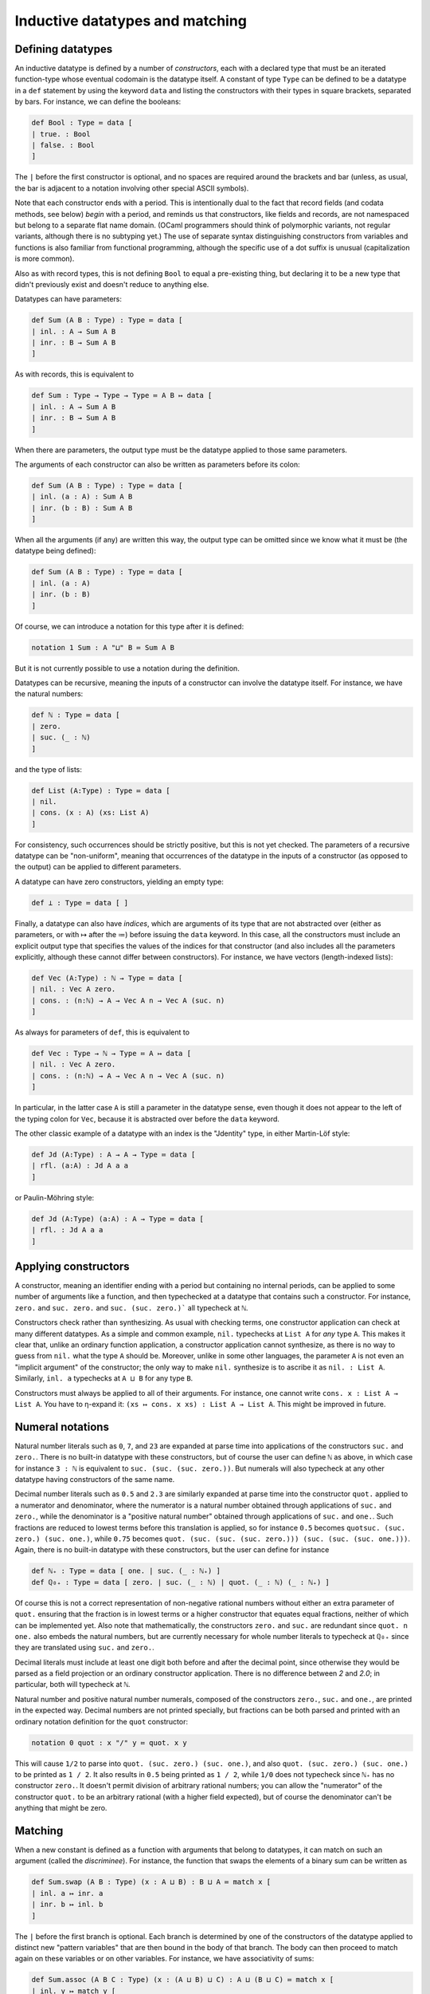 Inductive datatypes and matching
================================

Defining datatypes
------------------

An inductive datatype is defined by a number of *constructors*, each with a declared type that must be an iterated function-type whose eventual codomain is the datatype itself.  A constant of type ``Type`` can be defined to be a datatype in a ``def`` statement by using the keyword ``data`` and listing the constructors with their types in square brackets, separated by bars.  For instance, we can define the booleans:

.. code-block:: none

   def Bool : Type ≔ data [
   | true. : Bool
   | false. : Bool
   ]

The ``|`` before the first constructor is optional, and no spaces are required around the brackets and bar (unless, as usual, the bar is adjacent to a notation involving other special ASCII symbols).

Note that each constructor ends with a period.  This is intentionally dual to the fact that record fields (and codata methods, see below) *begin* with a period, and reminds us that constructors, like fields and records, are not namespaced but belong to a separate flat name domain.  (OCaml programmers should think of polymorphic variants, not regular variants, although there is no subtyping yet.)  The use of separate syntax distinguishing constructors from variables and functions is also familiar from functional programming, although the specific use of a dot suffix is unusual (capitalization is more common).

Also as with record types, this is not defining ``Bool`` to equal a pre-existing thing, but declaring it to be a new type that didn't previously exist and doesn't reduce to anything else.

Datatypes can have parameters:

.. code-block:: none

   def Sum (A B : Type) : Type ≔ data [
   | inl. : A → Sum A B
   | inr. : B → Sum A B
   ]

As with records, this is equivalent to

.. code-block:: none

   def Sum : Type → Type → Type ≔ A B ↦ data [
   | inl. : A → Sum A B
   | inr. : B → Sum A B
   ]

When there are parameters, the output type must be the datatype applied to those same parameters.

The arguments of each constructor can also be written as parameters before its colon:

.. code-block:: none

   def Sum (A B : Type) : Type ≔ data [
   | inl. (a : A) : Sum A B
   | inr. (b : B) : Sum A B
   ]

When all the arguments (if any) are written this way, the output type can be omitted since we know what it must be (the datatype being defined):

.. code-block:: none

   def Sum (A B : Type) : Type ≔ data [
   | inl. (a : A)
   | inr. (b : B)
   ]

Of course, we can introduce a notation for this type after it is defined:

.. code-block:: none

   notation 1 Sum : A "⊔" B ≔ Sum A B

But it is not currently possible to use a notation during the definition.

Datatypes can be recursive, meaning the inputs of a constructor can involve the datatype itself.  For instance, we have the natural numbers:

.. code-block:: none

   def ℕ : Type ≔ data [
   | zero.
   | suc. (_ : ℕ)
   ]

and the type of lists:

.. code-block:: none

   def List (A:Type) : Type ≔ data [
   | nil.
   | cons. (x : A) (xs: List A)
   ]

For consistency, such occurrences should be strictly positive, but this is not yet checked.  The parameters of a recursive datatype can be "non-uniform", meaning that occurrences of the datatype in the inputs of a constructor (as opposed to the output) can be applied to different parameters.

A datatype can have zero constructors, yielding an empty type:

.. code-block:: none

   def ⊥ : Type ≔ data [ ]

Finally, a datatype can also have *indices*, which are arguments of its type that are not abstracted over (either as parameters, or with ↦ after the ≔) before issuing the ``data`` keyword.  In this case, all the constructors must include an explicit output type that specifies the values of the indices for that constructor (and also includes all the parameters explicitly, although these cannot differ between constructors).  For instance, we have vectors (length-indexed lists):

.. code-block:: none

   def Vec (A:Type) : ℕ → Type ≔ data [
   | nil. : Vec A zero.
   | cons. : (n:ℕ) → A → Vec A n → Vec A (suc. n)
   ]

As always for parameters of ``def``, this is equivalent to 

.. code-block:: none

   def Vec : Type → ℕ → Type ≔ A ↦ data [
   | nil. : Vec A zero.
   | cons. : (n:ℕ) → A → Vec A n → Vec A (suc. n)
   ]

In particular, in the latter case ``A`` is still a parameter in the datatype sense, even though it does not appear to the left of the typing colon for ``Vec``, because it is abstracted over before the ``data`` keyword.

The other classic example of a datatype with an index is the "Jdentity" type, in either Martin-Löf style:

.. code-block:: none
   
   def Jd (A:Type) : A → A → Type ≔ data [
   | rfl. (a:A) : Jd A a a
   ]

or Paulin-Möhring style:

.. code-block:: none

   def Jd (A:Type) (a:A) : A → Type ≔ data [
   | rfl. : Jd A a a
   ]

Applying constructors
---------------------

A constructor, meaning an identifier ending with a period but containing no internal periods, can be applied to some number of arguments like a function, and then typechecked at a datatype that contains such a constructor.  For instance, ``zero.`` and ``suc. zero.`` and ``suc. (suc. zero.)``` all typecheck at ``ℕ``.

Constructors check rather than synthesizing.  As usual with checking terms, one constructor application can check at many different datatypes.  As a simple and common example, ``nil.`` typechecks at ``List A`` for *any* type ``A``.  This makes it clear that, unlike an ordinary function application, a constructor application cannot synthesize, as there is no way to guess from ``nil.`` what the type ``A`` should be.  Moreover, unlike in some other languages, the parameter ``A`` is not even an "implicit argument" of the constructor; the only way to make ``nil.`` synthesize is to ascribe it as ``nil. : List A``.  Similarly, ``inl. a`` typechecks at ``A ⊔ B`` for any type ``B``.

Constructors must always be applied to all of their arguments.  For instance, one cannot write ``cons. x : List A → List A``.  You have to η-expand it: ``(xs ↦ cons. x xs) : List A → List A``.  This might be improved in future.


Numeral notations
-----------------

Natural number literals such as ``0``, ``7``, and ``23`` are expanded at parse time into applications of the constructors ``suc.`` and ``zero.``.  There is no built-in datatype with these constructors, but of course the user can define ``ℕ`` as above, in which case for instance ``3 : ℕ`` is equivalent to ``suc. (suc. (suc. zero.))``.  But numerals will also typecheck at any other datatype having constructors of the same name.

Decimal number literals such as ``0.5`` and ``2.3`` are similarly expanded at parse time into the constructor ``quot.`` applied to a numerator and denominator, where the numerator is a natural number obtained through applications of ``suc.`` and ``zero.``, while the denominator is a "positive natural number" obtained through applications of ``suc.`` and ``one.``.  Such fractions are reduced to lowest terms before this translation is applied, so for instance ``0.5`` becomes ``quotsuc. (suc. zero.) (suc. one.)``, while ``0.75`` becomes ``quot. (suc. (suc. (suc. zero.))) (suc. (suc. (suc. one.)))``.  Again, there is no built-in datatype with these constructors, but the user can define for instance

.. code-block:: none

   def ℕ₊ : Type ≔ data [ one. | suc. (_ : ℕ₊) ]
   def ℚ₀₊ : Type ≔ data [ zero. | suc. (_ : ℕ) | quot. (_ : ℕ) (_ : ℕ₊) ]

Of course this is not a correct representation of non-negative rational numbers without either an extra parameter of ``quot.`` ensuring that the fraction is in lowest terms or a higher constructor that equates equal fractions, neither of which can be implemented yet.  Also note that mathematically, the constructors ``zero.`` and ``suc.`` are redundant since ``quot. n one.`` also embeds the natural numbers, but are currently necessary for whole number literals to typecheck at ``ℚ₀₊`` since they are translated using ``suc.`` and ``zero.``.

Decimal literals must include at least one digit both before and after the decimal point, since otherwise they would be parsed as a field projection or an ordinary constructor application.  There is no difference between `2` and `2.0`; in particular, both will typecheck at ``ℕ``.

Natural number and positive natural number numerals, composed of the constructors ``zero.``, ``suc.`` and ``one.``, are printed in the expected way.  Decimal numbers are not printed specially, but fractions can be both parsed and printed with an ordinary notation definition for the ``quot`` constructor:

.. code-block:: none

   notation 0 quot : x "/" y ≔ quot. x y

This will cause ``1/2`` to parse into ``quot. (suc. zero.) (suc. one.)``, and also ``quot. (suc. zero.) (suc. one.)`` to be printed as ``1 / 2``.  It also results in ``0.5`` being printed as ``1 / 2``, while ``1/0`` does not typecheck since ``ℕ₊`` has no constructor ``zero.``.  It doesn't permit division of arbitrary rational numbers; you can allow the "numerator" of the constructor ``quot.`` to be an arbitrary rational (with a higher field expected), but of course the denominator can't be anything that might be zero.

Matching
--------

When a new constant is defined as a function with arguments that belong to datatypes, it can match on such an argument (called the *discriminee*).  For instance, the function that swaps the elements of a binary sum can be written as

.. code-block:: none

   def Sum.swap (A B : Type) (x : A ⊔ B) : B ⊔ A ≔ match x [
   | inl. a ↦ inr. a
   | inr. b ↦ inl. b
   ]

The ``|`` before the first branch is optional.  Each branch is determined by one of the constructors of the datatype applied to distinct new "pattern variables" that are then bound in the body of that branch.  The body can then proceed to match again on these variables or on other variables.  For instance, we have associativity of sums:

.. code-block:: none

   def Sum.assoc (A B C : Type) (x : (A ⊔ B) ⊔ C) : A ⊔ (B ⊔ C) ≔ match x [
   | inl. y ↦ match y [
     | inl. a ↦ inl. a
     | inr. b ↦ inr. (inl. b)
     ]
   | inr. c ↦ inr. (inr. c)
   ]

By omitting the keyword ``match`` and the variable name, it is possible to abstract over a variable and simultaneously match against it (pattern-matching lambda abstraction).  Thus, ``Sum.swap`` can equivalently be defined as

.. code-block:: none

   def Sum.swap (A B : Type) : A ⊔ B → B ⊔ A ≔ [
   | inl. a ↦ inr. a
   | inr. b ↦ inl. b 
   ]

A match (of this simple sort) is a checking term.  It requires the term being matched against to synthesize, while the bodies of each branch are checking (we will discuss below how the type they are checked against is determined).


Matching and case trees
-----------------------

Matches are case tree nodes, which only reduce if the term being matched against is a constructor form so that one of the branches can be selected.  Thus, for instance, ``Sum.swap x`` does not reduce unless ``x`` is a constructor, and similarly for ``Sum.assoc (inl. x)``.  This more or less aligns with the behavior of functions defined by pattern-matching in Agda, whereas Coq has to mimic it with ``simpl nomatch`` annotations.

However, unlike the other types and constructs we have discussed so far, matches and datatypes do not satisfy any kind of η-conversion.  Thus, two functions defined by matching are not equal to each other even if their definitions are identical.  For instance, if we define

.. code-block:: none

   def neg1 : Bool → Bool ≔ [ true. ↦ false. | false. ↦ true. ]
   def neg2 : Bool → Bool ≔ [ true. ↦ false. | false. ↦ true. ]

then ``neg1`` and ``neg2`` are not convertible.  By η-expansion, when trying to convert them we do automatically introduce a new variable ``x`` and try to compare ``neg1 x`` with ``neg2 x``, but neither of these terms reduce since ``x`` is not a constructor.  In particular, datatypes do not satisfy any kind of η-conversion themselves.


Recursion
---------

A function defined by matching can also be recursive, calling itself in each branch.  For instance, we have addition of natural numbers (in one of the possible ways):

.. code-block:: none

   def ℕ.plus (m n : ℕ) : ℕ ≔ match m [
   | zero. ↦ n
   | suc. m ↦ suc. (ℕ.plus m n)
   ]

   notation 4 ℕ.plus : x "+" y ≔ ℕ.plus x y

To ensure termination and consistency, the recursive calls should be on structurally smaller arguments.  But currently there is no checking for this, so it is possible to write infinite loops.  In fact this is possible even without matching:

.. code-block:: none

   def oops : ⊥ ≔ oops

(In this connection, recall that ``echo`` fully normalizes its argument before printing it, so ``echo oops`` will loop forever.  By contrast, this does not usually happen with infinite loops guarded by a ``match``, because matches are case tree nodes, so their branch bodies are not normalized unless their argument is a constructor that selects a particular branch.)

While there is no termination-checking there is coverage-checking.  Thus, all the constructors of a datatype must be present in the match.  So while you can write infinite loops, your programs shouldn't get stuck.


Multiple matches and deep matches
---------------------------------

It is possible to condense a sequence of nested matches into a single one.  For example, the above definition of ``Sum.assoc`` can be condensed into a single "deep match":

.. code-block:: none

   def Sum.assoc (A B C : Type) (x : (A ⊔ B) ⊔ C) : A ⊔ (B ⊔ C) ≔ match x [
   | inl. (inl. a) ↦ inl. a
   | inl. (inr. b) ↦ inr. (inl. b)
   | inr. c        ↦ inr. (inr. c)
   ]

Similarly, a naive definition of the Boolean conjunction would be:

.. code-block:: none

   def andb (x y : Bool) : Bool ≔ match x [
   | true.  ↦ match y [
     | true.  ↦ true.
     | false. ↦ false.
     ]
   | false. ↦ false.
   ]

but this can be condensed to a "multiple match":

.. code-block:: none

   def andb (x y : Bool) : Bool ≔ match x, y [
   | true.  , true.  ↦ true.
   | true.  , false. ↦ false.
   | false. , _      ↦ false.
   ]

Here the ``_`` indicates that that value can be anything.  It can also be replaced by a variable, which is then bound to the value being matched.

Multiple and deep matches can be combined.  In general, for a multiple match on a comma-separated list of a positive number of discriminees, the left-hand side of each branch must be a comma-separated list of the same number of *patterns*.  Each pattern is either a variable, an underscore, or a constructor applied to some number of other patterns.  Plain variable patterns are equivalent to let-bindings: ``match x [ y ↦ M ]`` is the same as ``let y ≔ x in M``.  Multiple and deep matches are (with one exception, discussed below) a *purely syntactic* abbreviation: the condensed forms are expanded automatically to the nested match forms before even being typechecked.

Multiple and deep patterns can also be used in pattern-matching abstractions.  In the case of a multiple match, the number of variables abstracted over is determined by the number of patterns in the branches.  Thus, for instance, ``andb`` can also be defined by:

.. code-block:: none

   def andb : Bool → Bool → Bool ≔ [
   | true.  , true.  ↦ true.
   | true.  , false. ↦ false.
   | false. , _      ↦ false.
   ]

All the pattern variables of each branch must be distinct: they cannot shadow each other.  Allowing them to shadow each other would be a recipe for confusion, because replacing a match by its expanded version alters the order in which variables appear.  For instance, the nested match

.. code-block:: none

   def prod' (A B : Type) : Type ≔ data [ pair. (_:A) (_:B) ]

   def proj31 (A B C : Type) (u : prod' (prod' A B) C) : A ≔ match u [
   | pair. (pair. x y) z ↦ x
   ]

would expand to

.. code-block:: none

   def proj31 (A B C : Type) (u : prod' (prod' A B) C) : A ≔ match u [
   | pair. H z ↦ match H [
     | (pair. x y) ↦ x
     ]
   ]

in which ``z`` is bound first instead of last.  (The intermediate variable ``H`` is inserted automatically in the process of expansion, and you will see it in the contexts of holes.)

Matching always proceeds from left to right, so that the matches corresponding to the leftmost discriminee will be on the outside and those corresponding to the rightmost discriminee will be on the inside.  Of course, you can re-order the top-level discriminees as you wish when writing a match (an advantage over Agda's pattern-matching).  However, if a constructor has multiple arguments which are then matched against deeply, these matches also proceed from left to right, and this cannot be changed within a single multi/deep match.  For example:

.. code-block:: none

   def andb2 (x : prod' Bool Bool) : Bool ≔ match x [
   | pair. true. true.   ↦ true.
   | pair. true. false.  ↦ false.
   | pair. false. true.  ↦ false.
   | pair. false. false. ↦ false.
   ]

Here the first argument of ``pair.`` is matched before the second, producing the following expanded form:

.. code-block:: none

   def andb2 (x : prod' Bool Bool) : Bool ≔ match x [
   | pair. a b ↦ match a [
     | true. ↦ match b [
       | true. ↦ true.
       | false. ↦ false.
       ]
     | false. ↦ match b [
       | true. ↦ false.
       | false. ↦ false.
       ]
     ]
   ]

To match on the second argument first, you would have to use a nested match explicitly:

.. code-block:: none

   def andb2' (x : prod' Bool Bool) : Bool ≔ match x [
   | pair. a b ↦ match b, a [
     | true.  , true.  ↦ true.
     | false. , true.  ↦ false.
     | true.  , false. ↦ false.
     | false. , false. ↦ false.
     ]
   ]

The patterns in a match are not allowed to overlap.  This is in contrast to Agda, which accepts the following definition

.. code-block:: none

   -- This is Agda, not Narya
   max : Nat → Nat → Nat
   max zero    n       = n
   max m       zero    = m
   max (suc m) (suc n) = suc (max m n)

The analogous Narya code

.. code-block:: none

   {` Not valid! `}
   def max (x y : ℕ) : ℕ ≔ match x, y [
   | zero. , n ↦ n
   | m , zero. ↦ m
   | suc. m, suc. n ↦ suc. (max m n)
   ]

produces an error message about overlapping cases.  You have to write instead

.. code-block:: none

   def max (x y : ℕ) : ℕ ≔ match x, y [
   | zero. , n ↦ n
   | suc. m, zero. ↦ x
   | suc. m, suc. n ↦ suc. (max m n)
   ]

so that it can be expanded to the nested match

.. code-block:: none

   def max (x y : ℕ) : ℕ ≔ match x [
   | zero. ↦ y
   | suc. m ↦ match y [
     | zero. ↦ x
     | suc. n ↦ suc. (max m n) 
     ]
   ]

In fact, this expansion is also what Agda does internally, even when presented with the first definition above (see the `Agda manual <https://agda.readthedocs.io/en/v2.6.4.3-r1/language/function-definitions.html#case-trees>`_).  This means that in Agda, not all the clauses in such a definition may hold definitionally, e.g. ``max m zero`` is not convertible with ``m`` when ``m`` is a variable.  For this reason Agda has the ``--exact-split`` flag that prevents such clauses.  Narya *always* insists on "exact splits", and this is unlikely to change: we regard it as a feature.


Empty types and refutation cases
--------------------------------

As is well-known, it can be tricky to deal with empty types in multiple and deep matches.  A naive extension of the treatment of nonempty types can cause information to disappear, and while sometimes this information can be reconstructed, other times it must be indicated explicitly.  As a first example, consider the following function defined by nested matches:

.. code-block:: none

   def foldinl (x : (A ⊔ A) ⊔ ⊥ ) : A ≔ match x [
   | inl. u ↦ match u [
     | inl. a ↦ a
     | inr. a ↦ a
     ]
   | inr. v ↦ match v [ ]
   ]

If we rewrite this as a deep match, each branch of the outer match should be replaced by one branch for *each branch* of the corresponding inner match; but since the inner match on ``v`` has *zero* branches, this causes the outer branch with pattern ``inr. v`` to disappear completely:

.. code-block:: none

   def foldinl (x : (A ⊔ A) ⊔ ⊥ ) : A ≔ match x [
   | inl. (inl. a) ↦ a
   | inl. (inr. a) ↦ a
   ]

In this example, this is not a problem, because Narya (like other proof assistants) can recognize from the type of ``x`` *and the fact that there is at least one* ``inl`` *branch* that there should also be an ``inr`` branch — and once there is an ``inr`` branch, it is straightforward to notice that the argument of ``inr`` is empty and thus can be matched against without needing any further branches.

This also works for multiple matches:

.. code-block:: none

   def P : A ⊔ B → Type ≔ [ inl. _ ↦ ⊤ | inr. _ ↦ ⊥ ]

   def foo (u : A ⊔ B) (v : P u) : A ≔ match u, v [
   | inl. a, _ ↦ a
   ]

Again the presence of an ``inl`` branch clues Narya in that there should also be an ``inr`` branch, and then it can notice that in this branch the type of ``v`` becomes empty.  The order of variables doesn't matter either:

.. code-block:: none

   def foo' (u : A ⊔ B) (v : P u) : A ≔ match v, u [
   | _, inl. a ↦ a
   ]

In general, when cases for one or more constructors are obviously missing from a match, Narya will inspect all the pattern variables and discriminees that would be available in that branch, and if it finds one whose type is empty, it inserts a match against that term.  Here by "empty" we mean that it was literally declared as a datatype with no constructors: there is no unification like in Agda to rule out impossible indices (although see the remarks about canonical types defined by case trees, below).  This is the exception mentioned above in which the expansion of multiple and deep matches requires some typechecking information: namely, whether the type of some variable is an empty datatype.

As a particular case, if any of the discriminees belong directly to an empty datatype, then all the branches can be omitted.  Similarly, an empty pattern-matching lambda abstraction ``[ ]`` can be a multivariable function, although in this case there are no branches to indicate the number of arguments; instead Narya inspects the possibly-iterated function type it is being checked at, looking through the domains one at a time until it finds an empty one.  Thus the following are both valid:

.. code-block:: none

   def bar (x : Bool) (y : ⊥) : ⊥ ≔ match x, y [ ]
   
   def bar' : Bool → ⊥ → ⊥ ≔ [ ]


However, Narya will not perform *additional* matches in order to expose an inhabitant of an empty datatype (this is probably an undecidable problem in general).  For example, consider the following nested match:

.. code-block:: none

   def abort2 (u : ⊥ ⊔ ⊥) : A ≔ match u [
   | inl. e ↦ match e [ ]
   | inr. e ↦ match e [ ]
   ]

Rewriting this naïvely as as nested match would produce one with *zero* branches, but trying to write such a match directly fails:

.. code-block:: none

   def abort2 (u : ⊥ ⊔ ⊥) : A ≔ match u [ ]
   
     ￫ error[E1300]
     1 | def abort2 (u : ⊥ ⊔ ⊥) : A ≔ match u [ ]
      ^ missing match clause for constructor inl

This is because in the absence of either an ``inl`` or an ``inr`` branch, and because the type of ``u`` is not syntactically empty (semantically it is empty, but it is not declared as a datatype with zero constructors), Narya can't guess that ``u`` has to be matched against in order to expose variables of type ⊥.

One solution to this, of course, is to write the nested match.  In fact, only one of its branches is needed, as then the other can be inferred:

.. code-block:: none

   def abort2 (u : ⊥ ⊔ ⊥) : A ≔ match u [
   | inl. e ↦ match e [ ]
   ]

Another solution is to use a *refutation case*: if the body of a branch is a single dot ``.`` then Narya will search all of its pattern variables for one belonging to an empty type:

.. code-block:: none

   def abort2 (u : ⊥ ⊔ ⊥) : A ≔ match u [
   | inl. _ ↦ .
   | inr. _ ↦ .
   ]

And, again, only one branch is necessary:

.. code-block:: none

   def abort2 (u : ⊥ ⊔ ⊥) : A ≔ match u [
   | inl. _ ↦ .
   ]

Variable matches
----------------

There are several variations of matching based on how type information flows and is refined.  Probably the most important kind of matching is when the discriminee is a free variable that belongs to a datatype instance whose indices are distinct free variables not occurring in any of the parameters, and the match is in a checking context.  In this case, the output type *and* the types of all other variables in the context are *refined* while checking each branch of the match, by substituting the corresponding constructor applied to its pattern variables, and its corresponding indices, for these free variables.  This is similar to the behavior of Agda when splitting a definition on a variable.

For example, we can prove that natural number addition is associative:

.. code-block:: none

   def ℕ.plus.assoc (m n p : ℕ) : Id ℕ ((m+n)+p) (m+(n+p)) ≔ match m [
   | zero. ↦ refl (n+p)
   | suc. m' ↦ suc. (ℕ.plus.assoc m' n p)
   ]

This proof uses observational identity types, which are introduced below.  But the point here is that in the ``suc.`` branch, the variable ``m`` is defined to equal ``suc. m'``, and this definition is substituted into the goal type ``Id ℕ ((m+n)+p) (m+(n+p))``, causing both additions to reduce one step.  You can see this by inserting a hole in this clause:

.. code-block:: none

   def ℕ.plus.assoc (m n p : ℕ) : Id ℕ ((m+n)+p) (m+(n+p)) ≔ match m [
   | zero. ↦ refl (n+p)
   | suc. m' ↦ ?
   ]
   
        hole ?0 generated:
        
        n : ℕ
        p : ℕ
        m' : ℕ
        m ≔ suc. m' : ℕ
        ----------------------------------------------------------------------
        refl ℕ (suc. ((m' + n) + p)) (suc. (m' + (n + p)))

As an example with indices, we can define appending of vectors:

.. code-block:: none

   def Vec.append (A : Type) (m n : ℕ) (v : Vec A m) (w : Vec A n) : Vec A (ℕ.plus m n) ≔ match v [
   | nil. ↦ w
   | cons. k a u ↦ cons. (ℕ.plus k n) a (Vec.append A k n u w)
   ]

Here the match against ``v`` falls into this case of matching because ``v`` and the index ``m`` of its type ``Vec A m`` are both free variables.  Then in the two branches, not only is ``v`` specialized to the constructor, the variable ``m`` is also specialized to the index value associated to that constructor, namely ``zero.`` in the first branch and ``suc. k`` in the second.  Again, you can see this with a hole:

.. code-block:: none

   def Vec.append (A : Type) (m n : ℕ) (v : Vec A m) (w : Vec A n) : Vec A (ℕ.plus m n) ≔ match v [
   | nil. ↦ w
   | cons. k a u ↦ ?
   ]
   
        hole ?1 generated:
        
        A : Type
        n : ℕ
        w : Vec A n
        k : ℕ
        m ≔ suc. k : ℕ
        a : A
        u : Vec A k
        v ≔ cons. k a u : Vec A (suc. k)
        ----------------------------------------------------------------------
        Vec A (suc. (k + n))

(Note that the body of the second branch typechecks because ``ℕ.plus (suc. k) n`` reduces to ``suc. (ℕ.plus k n)``, which is why we defined addition of natural numbers as we did.  The other addition of natural numbers, by recursion on the second argument, instead aligns with appending of *backwards* vectors.)

The fact that the indices cannot occur in the parameters prevents us, for instance, from proving Axiom K.  Thus it is even less general than Agda's ``--without-K`` matching, and hence also ensures consistency with univalence.  In the future we may implement a more general unification-based condition like Agda's.


Non-dependent matches
---------------------

It is also possible to match against a term that is not a free variable, or whose indices are not distinct free variables or occur in the parameters.  In this case Narya cannot guess how to refine the output type or other variables in the context, so it doesn't.  The term being matched against is not defined to equal anything (that doesn't even make sense); instead the pattern variables in each branch are simply introduced as new free variables unrelated to any previous ones, and the output type remains the same in each branch.  As a simple example, we can prove *ex falso quodlibet* without a helper function:

.. code-block:: none

   def ⊥ : Type ≔ data [ ]
   
   def efq (A C : Type) (a : A) (na : A → ⊥) : C ≔ match na a [ ]

Note that matching against a let-bound variable is equivalent to matching against its value, so it falls under this category.

The fact that this kind of match uses the same syntax as the previous one means that if you intend to do a variable match, as above, but the conditions on the match variable and its indices are not satisfied, then Narya will fall back to trying this kind of match.  You will then probably get an error message due to the fact that the goal type didn't get refined in the branches the way you were expecting it to.  Narya tries to help you find bugs of this sort by emitting a hint when that sort of fallback happens.  If you really did mean to write a non-dependent match, you can silence the hint by writing ``match M return _ ↦ _`` (see the next sort of match, below).

A variable match can only check, but a non-dependent match can also synthesize.  This requires at least one of the branch bodies to synthesize a type that does not depend on any of its pattern variables; then the other branches are checked against that same type, and it is the type synthesized by the whole match statement.  Writing a match that could have been a variable match but in a synthesizing context will also cause an automatic fallback to non-dependent matching, with a hint emitted.

Like the ordinary ``match`` command, a pattern-matching abstraction like ``def pred : ℕ → ℕ ≔ [ zero. ↦ zero. | suc. n ↦ n ]`` always attempts to generate a match against a variable, and falls back to a non-dependent match if this fails (e.g. if the domain does not have fully general indices).


Explicitly dependent matches
----------------------------

Although Narya can't guess how to refine the output type when matching against a general term, you can tell it how to do so by writing ``match M return x ↦ P``.  Here ``x ↦ P`` (where ``P`` can involve ``x``) is a type family (called the *motive*) depending on a variable ``x`` belonging to the datatype (the type of ``M``).  If this datatype has indices, then variables to be bound to the indices must be included in the abstraction as well, e.g. ``match V return i v ↦ P`` for matching against a vector; this ensures that the motive of the elimination is fully general over the indexed datatype family.  Thus, this kind of match has roughly the same functionality as Coq's ``match M in T i as x return P``.

Each branch of such a match is checked at the type obtained by substituting the corresponding constructor for ``x`` in the motive ``P``.  The entire match synthesizes the result of substituting the discriminee ``M`` for ``x`` in the motive ``P``.  For example, we could prove associativity of addition more verbosely as follows:

.. code-block:: none

   def ℕ.plus.assoc (m n p : ℕ) : Id ℕ ((m+n)+p) (m+(n+p))
     ≔ match m return x ↦ Id ℕ ((x+n)+p) (x+(n+p)) [
     | zero. ↦ refl (n+p)
     | suc. m' ↦ suc. (ℕ.plus.assoc m' n p)
     ]

As usual, the variables bound in the motive can be written as underscores if they are not used; thus with ``match M return _ ↦ P`` you can specify a constant motive explicitly.  This is equivalent to ascribing the entire match to type ``P``, but it forces the match to be a non-dependent one.  You can also write ``match M return _ ↦ _`` in a checking context (with the correct number of variables for the indices, if any) to indicate that the output type is intentionally constant, silencing any hints about fallback, without having to specify that output type explicitly.

A match with an explicit motive cannot have more than one discriminee.  It would be rather complicated to work out, and indicate syntactically, the dependence of such a motive on all the discriminees.  Of course, you can write your own nested sequence of matches.  However, deep matching on one discriminee is still available with an explicit motive.  Upon expansion, only the outermost match will retain the explicit motive, the inner matches becoming implicit.

Note that while this kind of match provides a way to explicitly refine the *output* type when matching against a non-variable term, unlike a variable match, it does not do anything to the types of other variables in the context.  If you want their types to also be refined in the branches when doing an explicitly dependent match, you have to use the `convoy pattern <http://adam.chlipala.net/cpdt/html/MoreDep.html>`_ as in Coq.


Matches in terms and case trees
-------------------------------

The other case tree constructs we have discussed, such as abstraction and tuples, can also occur in arbitrary locations in a term.  The same is true for matches, but the behavior of such matches is somewhat subtle.

If ``match`` were an ordinary kind of term syntax, Narya would have to be able to check whether two ``match`` expressions are equal.  Matches don't satisfy η-conversion, so such an equality-check would have to descend into the branch bodies, and this would require *normalizing* those bodies.  Now suppose a function were defined recursively using a match outside its case tree; then it would evaluate to a match expression even if its argument is not a constructor, and it would appear itself in one of the branches of that match expression; thus, this would lead to an infinite regress of normalization.  This is probably not an impossible problem to solve (e.g. Coq has fixpoint terms and match terms and manages to check equality), but it would be complicated and does not seem worth the trouble.

Narya's solution is similar to that of Agda: matches outside case trees are *generative*.  (Note that matches inside case trees are also generative in the sense that all constants defined by case trees are generative.)  Each textual occurrence of a match is, in effect, lifted to a top-level definition (actually, a metavariable) which contains the match *inside* its case tree, and therefore doesn't reduce to anything unless the discriminee is a constructor.  In particular, therefore, two such matches, even if they look identical, generate distinct lifted top-level definitions and thus are not definitionally equal (until their discriminees become constructors and they reduce to corresponding branches).  This sort of lifting allows us to say that, technically, ``match`` is *only* allowed in case trees, and any occurrences outside of case trees are silently elaborated into case trees.

Narya attempts to be "smart" about such lifting in a couple of ways.  Firstly (and perhaps obviously), once a ``match`` is encountered in a term and lifted to the case tree of a top-level definition, that case tree continues as usual into the branches of the match, including all operations that are valid in case trees such as abstractions, tuples, and other matches, until it reaches a leaf that can't be a case tree node.  Thus, reduction of such a match is blocked not only on its own discriminee, but on those of all directly subsequent matches appearing in its branches.

Secondly, if a ``match`` appears directly as the value of a ``let`` binding (or nested only inside other case tree constructs), then the *entire* value of the let-binding is lifted to top-level as a case tree definition, and then bound locally to the ``let`` variable.  Thus, ``let`` can be treated like a local version of ``def``, defining a function locally by a case tree that doesn't reduce until applied to enough arguments, field projections, and constructors.  Unlike a ``def``, however, the *default* behavior of ``let`` is to interpret its argument as a term rather than a case tree: it only interprets its argument as a case tree if there are case-tree-only constructs like ``match`` that *would* be included in it under such an interpretation.  Thus, for instance,

.. code-block:: none

   def point : ℕ × ℕ 
     ≔ let p : ℕ × ℕ ≔ (1,2) in 
       p
        
   echo point

will print ``(1,2)``, in contrast to how ``def point : ℕ × ℕ ≔ (1,2)`` would be printed simply as `point` since the tuple would be part of the case tree (unless the product type ``×`` is transparent or translucent).  But, for instance, if we define a function locally to pass to some other functional, that local function can be defined by matching:

.. code-block:: none

   def sq (f : ℕ → ℕ) : ℕ → ℕ ≔ x ↦ f (f x)
   
   def sqdec1 (x : ℕ) : ℕ ≔
     let dec : ℕ → ℕ ≔ y ↦ match y [ zero. ↦ zero. | suc. n ↦ n ] in
     sq dec x

Such local functions are very like Agda's ``where`` clauses.  They cannot yet be defined with parameter syntax (e.g. "``let dec (y:ℕ) : ℕ ≔``"), but we can use a pattern-matching lambda for a one-variable function:

.. code-block:: none

   def sqdec2 (x : ℕ) : ℕ ≔
     let dec : ℕ → ℕ ≔ [ zero. ↦ zero. | suc. n ↦ n ] in
     sq dec x

Of course, we can also just pass the pattern-matching lambda directly as a term on its own:

.. code-block:: none

   def sqdec3 ≔ sq [ zero. ↦ zero. | suc. n ↦ n ]

However, a let-bound local function can use a ``let rec`` instead to define a local recursive function, which is not possible with a pattern-matching lambda:

.. code-block:: none

   def sqdbl (x : ℕ) : ℕ ≔
     let rec dbl : ℕ → ℕ ≔ y ↦ match y [ zero. ↦ zero. | suc. n ↦ suc. (suc. (dbl n)) ] in
     sq dbl x

In fact, ``let rec`` is *always* treated generatively and lifted to top-level like an ordinary ``let`` that contains a ``match``.  Indeed, in the absence of something like a "fixpoint" operator there is no other possibility, as there is no term syntax for it to evaluate to.

Currently, such local case trees are not printed very comprehensibly if they "escape" from their site of definition.  For instance:

.. code-block:: none

   axiom z : ℕ
   
   echo sqdec2 z

prints something like ``_let.0.dec{…} (_let.0.dec{…} z)``, where the number is a metavariable counter.  The name ``_let.0.dec`` is not a valid user-defined identifier since it begins with an underscore, and so this notation is not re-parseable; but it indicates that there is some locally defined function, which was called ``dec`` where it was defined but is not in scope any more, and is being applied twice to the argument ``z``.  The notation ``{…}`` is like that used for a hole, indicating that this local function might also have an un-notated substitution applied to the context in which it was defined.  As noted above, like any other global constant defined by a case tree, ``_let.0.dec`` does not evaluate at all unless it reaches a leaf of its case tree; thus ``_let.0.dec{…} (_let.0.dec{…} z)`` does not reduce further since ``z`` is not a constructor.  (But ``sqdec (suc. z)`` will, of course, reduce once to ``_let.0.dec{…} z``.)

As noted above, such local case trees are generative: textually identical definitions given in two different places will produce unequal values.

.. code-block:: none

   def dec1_is_dec2 ≔ 
     let dec : ℕ → ℕ ≔ [ zero. ↦ zero. | suc. n ↦ n ] in
     let dec1 ≔ dec in
     let dec : ℕ → ℕ ≔ [ zero. ↦ zero. | suc. n ↦ n ] in
     let dec2 ≔ dec in
     Jd (ℕ → ℕ) dec1 dec2

   def fails : dec1_is_dec2 ≔ rfl.
   
      ￫ error[E1003]
    1 | def fails : dec1_is_dec2 ≔ rfl.
      ^ index
          _let.1.dec{…}
        of constructor application doesn't match the corresponding index
          _let.2.dec{…}
        of datatype instance

Note that both local functions are called ``_let.N.dec`` based on their name when defined, but their metavariable counters are different, and they are unequal.

A match not occuring inside any ``let`` value doesn't even have a user-assigned name like ``dec``, so it is printed only with a number.  For instance, ``echo sqdec3`` from above will print something like ``sq (H ↦ _match.3{…})``.  Note that the dependence of the match on the variable (which Narya named ``H``) is not even indicated (it is hidden in the context substitution ``{…}``).  However, the advantage of matches of this sort is that, unlike the value of a let-bound variable, they can check rather than synthesize.

The printing of local case trees will hopefully be improved somewhat in future, but there is a limit to how much improvement is possible.  Moreover, overuse of local case trees can make it difficult to prove theorems about a function: facts one may need about its components cannot easily be separated out into lemmas since the pieces cannot easily be referred to.  Thus, while this sort of code can be convenient for programming, and in simple cases (such as ``match e [ ]`` to fill any checking context, given any ``e:⊥``), it is often better eschewed in favor of additional explicit global helper functions.  For this reason, Narya currently emits a hint whenever it detects a "bare" case-tree-only construct and interprets it in this way.

